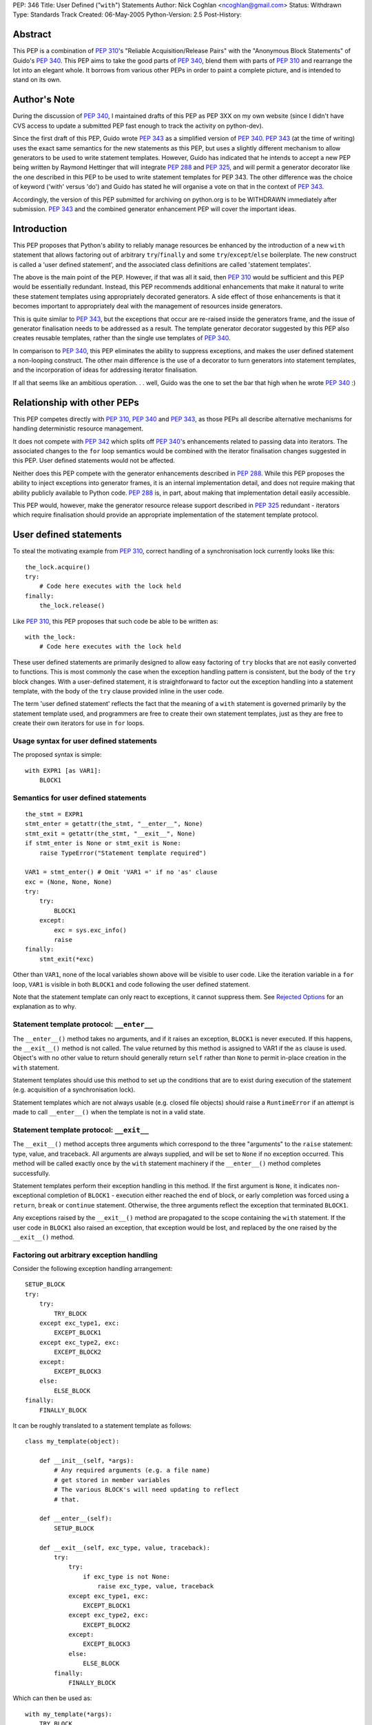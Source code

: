 PEP: 346
Title: User Defined ("``with``") Statements
Author: Nick Coghlan <ncoghlan@gmail.com>
Status: Withdrawn
Type: Standards Track
Created: 06-May-2005
Python-Version: 2.5
Post-History:


Abstract
========

This PEP is a combination of :pep:`310`'s "Reliable Acquisition/Release
Pairs" with the "Anonymous Block Statements" of Guido's :pep:`340`.  This
PEP aims to take the good parts of :pep:`340`, blend them with parts of
:pep:`310` and rearrange the lot into an elegant whole.  It borrows from
various other PEPs in order to paint a complete picture, and is
intended to stand on its own.


Author's Note
=============

During the discussion of :pep:`340`, I maintained drafts of this PEP as
PEP 3XX on my own website (since I didn't have CVS access to update a
submitted PEP fast enough to track the activity on python-dev).

Since the first draft of this PEP, Guido wrote :pep:`343` as a simplified
version of :pep:`340`.  :pep:`343` (at the time of writing) uses the exact
same semantics for the new statements as this PEP, but uses a slightly
different mechanism to allow generators to be used to write statement
templates.  However, Guido has indicated that he intends to accept a
new PEP being written by Raymond Hettinger that will integrate :pep:`288`
and :pep:`325`, and will permit a generator decorator like the one
described in this PEP to be used to write statement templates for PEP
343. The other difference was the choice of keyword ('with' versus
'do') and Guido has stated he will organise a vote on that in the
context of :pep:`343`.

Accordingly, the version of this PEP submitted for archiving on
python.org is to be WITHDRAWN immediately after submission.  :pep:`343`
and the combined generator enhancement PEP will cover the important
ideas.


Introduction
============

This PEP proposes that Python's ability to reliably manage resources
be enhanced by the introduction of a new ``with`` statement that
allows factoring out of arbitrary ``try``/``finally`` and some
``try``/``except``/``else`` boilerplate.  The new construct is called
a 'user defined statement', and the associated class definitions are
called 'statement templates'.

The above is the main point of the PEP.  However, if that was all it
said, then :pep:`310` would be sufficient and this PEP would be
essentially redundant. Instead, this PEP recommends additional
enhancements that make it natural to write these statement templates
using appropriately decorated generators.  A side effect of those
enhancements is that it becomes important to appropriately deal
with the management of resources inside generators.

This is quite similar to :pep:`343`, but the exceptions that occur are
re-raised inside the generators frame, and the issue of generator
finalisation needs to be addressed as a result.  The template
generator decorator suggested by this PEP also creates reusable
templates, rather than the single use templates of :pep:`340`.

In comparison to :pep:`340`, this PEP eliminates the ability to suppress
exceptions, and makes the user defined statement a non-looping
construct.  The other main difference is the use of a decorator to
turn generators into statement templates, and the incorporation of
ideas for addressing iterator finalisation.

If all that seems like an ambitious operation. . . well, Guido was the
one to set the bar that high when he wrote :pep:`340` :)


Relationship with other PEPs
============================

This PEP competes directly with :pep:`310`, :pep:`340` and :pep:`343`,
as those PEPs all describe alternative mechanisms for handling
deterministic resource management.

It does not compete with :pep:`342` which splits off :pep:`340`'s
enhancements related to passing data into iterators.  The associated
changes to the ``for`` loop semantics would be combined with the
iterator finalisation changes suggested in this PEP.  User defined
statements would not be affected.

Neither does this PEP compete with the generator enhancements
described in :pep:`288`.  While this PEP proposes the ability to
inject exceptions into generator frames, it is an internal
implementation detail, and does not require making that ability
publicly available to Python code.  :pep:`288` is, in part, about
making that implementation detail easily accessible.

This PEP would, however, make the generator resource release support
described in :pep:`325` redundant - iterators which require
finalisation should provide an appropriate implementation of the
statement template protocol.


User defined statements
=======================

To steal the motivating example from :pep:`310`, correct handling of a
synchronisation lock currently looks like this::

    the_lock.acquire()
    try:
        # Code here executes with the lock held
    finally:
        the_lock.release()

Like :pep:`310`, this PEP proposes that such code be able to be written
as::

    with the_lock:
        # Code here executes with the lock held

These user defined statements are primarily designed to allow easy
factoring of ``try`` blocks that are not easily converted to
functions.  This is most commonly the case when the exception handling
pattern is consistent, but the body of the ``try`` block changes.
With a user-defined statement, it is straightforward to factor out the
exception handling into a statement template, with the body of the
``try`` clause provided inline in the user code.

The term 'user defined statement' reflects the fact that the meaning
of a ``with`` statement is governed primarily by the statement
template used, and programmers are free to create their own statement
templates, just as they are free to create their own iterators for use
in ``for`` loops.


Usage syntax for user defined statements
----------------------------------------

The proposed syntax is simple::

    with EXPR1 [as VAR1]:
        BLOCK1


Semantics for user defined statements
-------------------------------------

::

    the_stmt = EXPR1
    stmt_enter = getattr(the_stmt, "__enter__", None)
    stmt_exit = getattr(the_stmt, "__exit__", None)
    if stmt_enter is None or stmt_exit is None:
        raise TypeError("Statement template required")

    VAR1 = stmt_enter() # Omit 'VAR1 =' if no 'as' clause
    exc = (None, None, None)
    try:
        try:
            BLOCK1
        except:
            exc = sys.exc_info()
            raise
    finally:
        stmt_exit(*exc)


Other than ``VAR1``, none of the local variables shown above will be
visible to user code.  Like the iteration variable in a ``for`` loop,
``VAR1`` is visible in both ``BLOCK1`` and code following the user
defined statement.

Note that the statement template can only react to exceptions, it
cannot suppress them.  See `Rejected Options`_ for an explanation as
to why.


Statement template protocol: ``__enter__``
------------------------------------------

The ``__enter__()`` method takes no arguments, and if it raises an
exception, ``BLOCK1`` is never executed.  If this happens, the
``__exit__()`` method is not called.  The value returned by this
method is assigned to VAR1 if the ``as`` clause is used.  Object's
with no other value to return should generally return ``self`` rather
than ``None`` to permit in-place creation in the ``with`` statement.

Statement templates should use this method to set up the conditions
that are to exist during execution of the statement (e.g. acquisition
of a synchronisation lock).

Statement templates which are not always usable (e.g. closed file
objects) should raise a ``RuntimeError`` if an attempt is made to call
``__enter__()`` when the template is not in a valid state.


Statement template protocol: ``__exit__``
-----------------------------------------

The ``__exit__()`` method accepts three arguments which correspond to
the three "arguments" to the ``raise`` statement: type, value, and
traceback.  All arguments are always supplied, and will be set to
``None`` if no exception occurred.  This method will be called exactly
once by the ``with`` statement machinery if the ``__enter__()`` method
completes successfully.

Statement templates perform their exception handling in this method.
If the first argument is ``None``, it indicates non-exceptional
completion of ``BLOCK1`` - execution either reached the end of block,
or early completion was forced using a ``return``, ``break`` or
``continue`` statement.  Otherwise, the three arguments reflect the
exception that terminated ``BLOCK1``.

Any exceptions raised by the ``__exit__()`` method are propagated to
the scope containing the ``with`` statement.  If the user code in
``BLOCK1`` also raised an exception, that exception would be lost, and
replaced by the one raised by the ``__exit__()`` method.


Factoring out arbitrary exception handling
------------------------------------------

Consider the following exception handling arrangement::

    SETUP_BLOCK
    try:
        try:
            TRY_BLOCK
        except exc_type1, exc:
            EXCEPT_BLOCK1
        except exc_type2, exc:
            EXCEPT_BLOCK2
        except:
            EXCEPT_BLOCK3
        else:
            ELSE_BLOCK
    finally:
        FINALLY_BLOCK

It can be roughly translated to a statement template as follows::

    class my_template(object):

        def __init__(self, *args):
            # Any required arguments (e.g. a file name)
            # get stored in member variables
            # The various BLOCK's will need updating to reflect
            # that.

        def __enter__(self):
            SETUP_BLOCK

        def __exit__(self, exc_type, value, traceback):
            try:
                try:
                    if exc_type is not None:
                        raise exc_type, value, traceback
                except exc_type1, exc:
                    EXCEPT_BLOCK1
                except exc_type2, exc:
                    EXCEPT_BLOCK2
                except:
                    EXCEPT_BLOCK3
                else:
                    ELSE_BLOCK
            finally:
                FINALLY_BLOCK

Which can then be used as::

    with my_template(*args):
        TRY_BLOCK

However, there are two important semantic differences between this
code and the original ``try`` statement.

Firstly, in the original ``try`` statement, if a ``break``, ``return``
or ``continue`` statement is encountered in ``TRY_BLOCK``, only
``FINALLY_BLOCK`` will be executed as the statement completes.  With
the statement template, ``ELSE_BLOCK`` will also execute, as these
statements are treated like any other non-exceptional block
termination.  For use cases where it matters, this is likely to be a
good thing (see ``transaction`` in the Examples_), as this hole where
neither the ``except`` nor the ``else`` clause gets executed is easy
to forget when writing exception handlers.

Secondly, the statement template will not suppress any exceptions.
If, for example, the original code suppressed the ``exc_type1`` and
``exc_type2`` exceptions, then this would still need to be done inline
in the user code::

    try:
        with my_template(*args):
            TRY_BLOCK
    except (exc_type1, exc_type2):
        pass

However, even in these cases where the suppression of exceptions needs
to be made explicit, the amount of boilerplate repeated at the calling
site is significantly reduced (See `Rejected Options`_ for further
discussion of this behaviour).

In general, not all of the clauses will be needed.  For resource
handling (like files or synchronisation locks), it is possible to
simply execute the code that would have been part of ``FINALLY_BLOCK``
in the ``__exit__()`` method.  This can be seen in the following
implementation that makes synchronisation locks into statement
templates as mentioned at the beginning of this section::

    # New methods of synchronisation lock objects

    def __enter__(self):
        self.acquire()
        return self

    def __exit__(self, *exc_info):
        self.release()


Generators
==========

With their ability to suspend execution, and return control to the
calling frame, generators are natural candidates for writing statement
templates.  Adding user defined statements to the language does *not*
require the generator changes described in this section, thus making
this PEP an obvious candidate for a phased implementation (``with``
statements in phase 1, generator integration in phase 2).  The
suggested generator updates allow arbitrary exception handling to
be factored out like this::

    @statement_template
    def my_template(*arguments):
        SETUP_BLOCK
        try:
            try:
                yield
            except exc_type1, exc:
                EXCEPT_BLOCK1
            except exc_type2, exc:
                EXCEPT_BLOCK2
            except:
                EXCEPT_BLOCK3
            else:
                ELSE_BLOCK
        finally:
            FINALLY_BLOCK

Notice that, unlike the class based version, none of the blocks need
to be modified, as shared values are local variables of the
generator's internal frame, including the arguments passed in by the
invoking code.  The semantic differences noted earlier (all
non-exceptional block termination triggers the ``else`` clause, and
the template is unable to suppress exceptions) still apply.


Default value for ``yield``
---------------------------

When creating a statement template with a generator, the ``yield``
statement will often be used solely to return control to the body of
the user defined statement, rather than to return a useful value.

Accordingly, if this PEP is accepted, ``yield``, like ``return``, will
supply a default value of ``None`` (i.e. ``yield`` and ``yield None``
will become equivalent statements).

This same change is being suggested in :pep:`342`.  Obviously, it would
only need to be implemented once if both PEPs were accepted :)


Template generator decorator: ``statement_template``
----------------------------------------------------

As with :pep:`343`, a new decorator is suggested that wraps a generator
in an object with the appropriate statement template semantics.
Unlike :pep:`343`, the templates suggested here are reusable, as the
generator is instantiated anew in each call to ``__enter__()``.
Additionally, any exceptions that occur in ``BLOCK1`` are re-raised in
the generator's internal frame::

    class template_generator_wrapper(object):

        def __init__(self, func, func_args, func_kwds):
             self.func = func
             self.args = func_args
             self.kwds = func_kwds
             self.gen = None

        def __enter__(self):
            if self.gen is not None:
                raise RuntimeError("Enter called without exit!")
            self.gen = self.func(*self.args, **self.kwds)
            try:
                return self.gen.next()
            except StopIteration:
                raise RuntimeError("Generator didn't yield")

        def __exit__(self, *exc_info):
            if self.gen is None:
                raise RuntimeError("Exit called without enter!")
            try:
                try:
                    if exc_info[0] is not None:
                        self.gen._inject_exception(*exc_info)
                    else:
                        self.gen.next()
                except StopIteration:
                    pass
                else:
                    raise RuntimeError("Generator didn't stop")
            finally:
                self.gen = None

    def statement_template(func):
        def factory(*args, **kwds):
            return template_generator_wrapper(func, args, kwds)
        return factory


Template generator wrapper: ``__enter__()`` method
--------------------------------------------------

The template generator wrapper has an ``__enter__()`` method that
creates a new instance of the contained generator, and then invokes
``next()`` once.  It will raise a ``RuntimeError`` if the last
generator instance has not been cleaned up, or if the generator
terminates instead of yielding a value.


Template generator wrapper: ``__exit__()`` method
-------------------------------------------------

The template generator wrapper has an ``__exit__()`` method that
simply invokes ``next()`` on the generator if no exception is passed
in.  If an exception is passed in, it is re-raised in the contained
generator at the point of the last ``yield`` statement.

In either case, the generator wrapper will raise a RuntimeError if the
internal frame does not terminate as a result of the operation.  The
``__exit__()`` method will always clean up the reference to the used
generator instance, permitting ``__enter__()`` to be called again.

A ``StopIteration`` raised by the body of the user defined statement
may be inadvertently suppressed inside the ``__exit__()`` method, but
this is unimportant, as the originally raised exception still
propagates correctly.


Injecting exceptions into generators
------------------------------------

To implement the ``__exit__()`` method of the template generator
wrapper, it is necessary to inject exceptions into the internal frame
of the generator.  This is new implementation level behaviour that has
no current Python equivalent.

The injection mechanism (referred to as ``_inject_exception`` in this
PEP) raises an exception in the generator's frame with the specified
type, value and traceback information.  This means that the exception
looks like the original if it is allowed to propagate.

For the purposes of this PEP, there is no need to make this capability
available outside the Python implementation code.


Generator finalisation
----------------------

To support resource management in template generators, this PEP will
eliminate the restriction on ``yield`` statements inside the ``try``
block of a ``try``/``finally`` statement.  Accordingly, generators
which require the use of a file or some such object can ensure the
object is managed correctly through the use of ``try``/``finally`` or
``with`` statements.

This restriction will likely need to be lifted globally - it would be
difficult to restrict it so that it was only permitted inside
generators used to define statement templates.  Accordingly, this PEP
includes suggestions designed to ensure generators which are not used
as statement templates are still finalised appropriately.


Generator finalisation: ``TerminateIteration`` exception
--------------------------------------------------------

A new exception is proposed::

    class TerminateIteration(Exception): pass

The new exception is injected into a generator in order to request
finalisation.  It should not be suppressed by well-behaved code.


Generator finalisation: ``__del__()`` method
--------------------------------------------

To ensure a generator is finalised eventually (within the limits of
Python's garbage collection), generators will acquire a ``__del__()``
method with the following semantics::

    def __del__(self):
        try:
            self._inject_exception(TerminateIteration, None, None)
        except TerminateIteration:
            pass


Deterministic generator finalisation
------------------------------------

There is a simple way to provide deterministic finalisation of
generators - give them appropriate ``__enter__()`` and ``__exit__()``
methods::

    def __enter__(self):
        return self

    def __exit__(self, *exc_info):
        try:
            self._inject_exception(TerminateIteration, None, None)
        except TerminateIteration:
            pass

Then any generator can be finalised promptly by wrapping the relevant
``for`` loop inside a ``with`` statement::

    with all_lines(filenames) as lines:
        for line in lines:
            print lines

(See the Examples_ for the definition of ``all_lines``, and the reason
it requires prompt finalisation)

Compare the above example to the usage of file objects::

    with open(filename) as f:
        for line in f:
            print f


Generators as user defined statement templates
----------------------------------------------

When used to implement a user defined statement, a generator should
yield only once on a given control path.  The result of that yield
will then be provided as the result of the generator's ``__enter__()``
method.  Having a single ``yield`` on each control path ensures that
the internal frame will terminate when the generator's ``__exit__()``
method is called.  Multiple ``yield`` statements on a single control
path will result in a ``RuntimeError`` being raised by the
``__exit__()`` method when the internal frame fails to terminate
correctly.  Such an error indicates a bug in the statement template.

To respond to exceptions, or to clean up resources, it is sufficient
to wrap the ``yield`` statement in an appropriately constructed
``try`` statement.  If execution resumes after the ``yield`` without
an exception, the generator knows that the body of the ``do``
statement completed without incident.


Examples
========

1. A template for ensuring that a lock, acquired at the start of a
   block, is released when the block is left::

       # New methods on synchronisation locks
           def __enter__(self):
               self.acquire()
               return self

           def __exit__(self, *exc_info):
               lock.release()

   Used as follows::

       with myLock:
           # Code here executes with myLock held.  The lock is
           # guaranteed to be released when the block is left (even
           # if via return or by an uncaught exception).

2. A template for opening a file that ensures the file is closed when
   the block is left::

       # New methods on file objects
           def __enter__(self):
               if self.closed:
                   raise RuntimeError, "Cannot reopen closed file handle"
               return self

           def __exit__(self, *args):
               self.close()

   Used as follows::

       with open("/etc/passwd") as f:
           for line in f:
               print line.rstrip()

3. A template for committing or rolling back a database transaction::

       def transaction(db):
           try:
               yield
           except:
               db.rollback()
           else:
               db.commit()

   Used as follows::

       with transaction(the_db):
           make_table(the_db)
           add_data(the_db)
           # Getting to here automatically triggers a commit
           # Any exception automatically triggers a rollback

4. It is possible to nest blocks and combine templates::

       @statement_template
       def lock_opening(lock, filename, mode="r"):
           with lock:
               with open(filename, mode) as f:
                   yield f

   Used as follows::

       with lock_opening(myLock, "/etc/passwd") as f:
           for line in f:
               print line.rstrip()

5. Redirect stdout temporarily::

       @statement_template
       def redirected_stdout(new_stdout):
           save_stdout = sys.stdout
           try:
               sys.stdout = new_stdout
               yield
           finally:
               sys.stdout = save_stdout

   Used as follows::

       with open(filename, "w") as f:
           with redirected_stdout(f):
               print "Hello world"

6. A variant on ``open()`` that also returns an error condition::

       @statement_template
       def open_w_error(filename, mode="r"):
           try:
               f = open(filename, mode)
           except IOError, err:
               yield None, err
           else:
               try:
                   yield f, None
               finally:
                   f.close()

   Used as follows::

       do open_w_error("/etc/passwd", "a") as f, err:
           if err:
               print "IOError:", err
           else:
               f.write("guido::0:0::/:/bin/sh\n")

7. Find the first file with a specific header::

       for name in filenames:
           with open(name) as f:
               if f.read(2) == 0xFEB0:
                   break

8. Find the first item you can handle, holding a lock for the entire
   loop, or just for each iteration::

       with lock:
           for item in items:
               if handle(item):
                   break

       for item in items:
           with lock:
               if handle(item):
                   break

9. Hold a lock while inside a generator, but release it when
   returning control to the outer scope::

       @statement_template
       def released(lock):
           lock.release()
           try:
               yield
           finally:
               lock.acquire()

   Used as follows::

       with lock:
           for item in items:
               with released(lock):
                   yield item

10. Read the lines from a collection of files (e.g. processing
    multiple configuration sources)::

        def all_lines(filenames):
            for name in filenames:
                with open(name) as f:
                    for line in f:
                        yield line

    Used as follows::

        with all_lines(filenames) as lines:
            for line in lines:
                update_config(line)

11. Not all uses need to involve resource management::

        @statement_template
        def tag(*args, **kwds):
            name = cgi.escape(args[0])
            if kwds:
                kwd_pairs = ["%s=%s" % cgi.escape(key), cgi.escape(value)
                             for key, value in kwds]
                print '<%s %s>' % name, " ".join(kwd_pairs)
            else:
                print '<%s>' % name
            yield
            print '</%s>' % name

    Used as follows::

        with tag('html'):
            with tag('head'):
               with tag('title'):
                  print 'A web page'
            with tag('body'):
               for par in pars:
                  with tag('p'):
                     print par
               with tag('a', href="http://www.python.org"):
                   print "Not a dead parrot!"

12. From :pep:`343`, another useful example would be an operation that
    blocks signals.  The use could be like this::

        from signal import blocked_signals

        with blocked_signals():
            # code executed without worrying about signals

    An optional argument might be a list of signals to be blocked; by
    default all signals are blocked.  The implementation is left as an
    exercise to the reader.

13. Another use for this feature is for Decimal contexts::

        # New methods on decimal Context objects

        def __enter__(self):
            if self._old_context is not None:
                raise RuntimeError("Already suspending other Context")
            self._old_context = getcontext()
            setcontext(self)

        def __exit__(self, *args):
            setcontext(self._old_context)
            self._old_context = None

    Used as follows::

        with decimal.Context(precision=28):
           # Code here executes with the given context
           # The context always reverts after this statement


Open Issues
===========

None, as this PEP has been withdrawn.


Rejected Options
================

Having the basic construct be a looping construct
-------------------------------------------------

The major issue with this idea, as illustrated by :pep:`340`'s
``block`` statements, is that it causes problems with factoring
``try`` statements that are inside loops, and contain ``break`` and
``continue`` statements (as these statements would then apply to the
``block`` construct, instead of the original loop).  As a key goal is
to be able to factor out arbitrary exception handling (other than
suppression) into statement templates, this is a definite problem.

There is also an understandability problem, as can be seen in the
Examples_.  In the example showing acquisition of a lock either for an
entire loop, or for each iteration of the loop, if the user defined
statement was itself a loop, moving it from outside the ``for`` loop
to inside the ``for`` loop would have major semantic implications,
beyond those one would expect.

Finally, with a looping construct, there are significant problems with
TOOWTDI, as it is frequently unclear whether a particular situation
should be handled with a conventional ``for`` loop or the new looping
construct.  With the current PEP, there is no such problem - ``for``
loops continue to be used for iteration, and the new ``do`` statements
are used to factor out exception handling.

Another issue, specifically with :pep:`340`'s anonymous block statements,
is that they make it quite difficult to write statement templates
directly (i.e. not using a generator).  This problem is addressed by
the current proposal, as can be seen by the relative simplicity of the
various class based implementations of statement templates in the
Examples_.


Allowing statement templates to suppress exceptions
---------------------------------------------------

Earlier versions of this PEP gave statement templates the ability to
suppress exceptions.  The BDFL expressed concern over the associated
complexity, and I agreed after reading an article by Raymond Chen
about the evils of hiding flow control inside macros in C code [1]_.

Removing the suppression ability eliminated a whole lot of complexity
from both the explanation and implementation of user defined
statements, further supporting it as the correct choice.  Older
versions of the PEP had to jump through some horrible hoops to avoid
inadvertently suppressing exceptions in ``__exit__()`` methods - that
issue does not exist with the current suggested semantics.

There was one example (``auto_retry``) that actually used the ability
to suppress exceptions.  This use case, while not quite as elegant,
has significantly more obvious control flow when written out in full
in the user code::

  def attempts(num_tries):
      return reversed(xrange(num_tries))

  for retry in attempts(3):
      try:
          make_attempt()
      except IOError:
          if not retry:
              raise

For what it's worth, the perverse could still write this as::

  for attempt in auto_retry(3, IOError):
      try:
          with attempt:
              make_attempt()
      except FailedAttempt:
          pass

To protect the innocent, the code to actually support that is not
included here.


Differentiating between non-exceptional exits
---------------------------------------------

Earlier versions of this PEP allowed statement templates to
distinguish between exiting the block normally, and exiting via a
``return``, ``break`` or ``continue`` statement.  The BDFL flirted
with a similar idea in :pep:`343` and its associated discussion.  This
added significant complexity to the description of the semantics, and
it required each and every statement template to decide whether or not
those statements should be treated like exceptions, or like a normal
mechanism for exiting the block.

This template-by-template decision process raised great potential for
confusion - consider if one database connector provided a transaction
template that treated early exits like an exception, whereas a second
connector treated them as normal block termination.

Accordingly, this PEP now uses the simplest solution - early exits
appear identical to normal block termination as far as the statement
template is concerned.


Not injecting raised exceptions into generators
-----------------------------------------------

:pep:`343` suggests simply invoking next() unconditionally on generators
used to define statement templates.  This means the template
generators end up looking rather unintuitive, and the retention of the
ban against yielding inside ``try``/``finally`` means that Python's
exception handling capabilities cannot be used to deal with management
of multiple resources.

The alternative which this PEP advocates (injecting raised exceptions
into the generator frame), means that multiple resources can be
managed elegantly as shown by ``lock_opening`` in the Examples_


Making all generators statement templates
-----------------------------------------

Separating the template object from the generator itself makes it
possible to have reusable generator templates.  That is, the following
code will work correctly if this PEP is accepted::

    open_it = lock_opening(parrot_lock, "dead_parrot.txt")

    with open_it as f:
        # use the file for a while

    with open_it as f:
        # use the file again

The second benefit is that iterator generators and template generators
are very different things - the decorator keeps that distinction
clear, and prevents one being used where the other is required.

Finally, requiring the decorator allows the native methods of
generator objects to be used to implement generator finalisation.


Using ``do`` as the keyword
---------------------------

``do`` was an alternative keyword proposed during the :pep:`340`
discussion.  It reads well with appropriately named functions, but it
reads poorly when used with methods, or with objects that provide
native statement template support.

When ``do`` was first suggested, the BDFL had rejected :pep:`310`'s
``with`` keyword, based on a desire to use it for a Pascal/Delphi
style ``with`` statement.  Since then, the BDFL has retracted this
objection, as he no longer intends to provide such a statement.  This
change of heart was apparently based on the C# developers reasons for
not providing the feature [2]_.


Not having a keyword
--------------------

This is an interesting option, and can be made to read quite well.
However, it's awkward to look up in the documentation for new users,
and strikes some as being too magical.  Accordingly, this PEP goes
with a keyword based suggestion.


Enhancing ``try`` statements
----------------------------

This suggestion involves give bare ``try`` statements a signature
similar to that proposed for ``with`` statements.

I think that trying to write a ``with`` statement as an enhanced
``try`` statement makes as much sense as trying to write a ``for``
loop as an enhanced ``while`` loop.  That is, while the semantics of
the former can be explained as a particular way of using the latter,
the former is not an *instance* of the latter.  The additional
semantics added around the more fundamental statement result in a new
construct, and the two different statements shouldn't be confused.

This can be seen by the fact that the 'enhanced' ``try`` statement
still needs to be explained in terms of a 'non-enhanced' ``try``
statement.  If it's something different, it makes more sense to give
it a different name.


Having the template protocol directly reflect ``try`` statements
----------------------------------------------------------------

One suggestion was to have separate methods in the protocol to cover
different parts of the structure of a generalised ``try`` statement.
Using the terms ``try``, ``except``, ``else`` and ``finally``, we
would have something like::

    class my_template(object):

        def __init__(self, *args):
            # Any required arguments (e.g. a file name)
            # get stored in member variables
            # The various BLOCK's will need to updated to reflect
            # that.

        def __try__(self):
            SETUP_BLOCK

        def __except__(self, exc, value, traceback):
            if isinstance(exc, exc_type1):
                EXCEPT_BLOCK1
            if isinstance(exc, exc_type2):
                EXCEPT_BLOCK2
            else:
                EXCEPT_BLOCK3

        def __else__(self):
            ELSE_BLOCK

        def __finally__(self):
            FINALLY_BLOCK

Aside from preferring the addition of two method slots rather than
four, I consider it significantly easier to be able to simply
reproduce a slightly modified version of the original ``try``
statement code in the ``__exit__()`` method (as shown in `Factoring
out arbitrary exception handling`_), rather than have to split the
functionality amongst several different methods (or figure out
which method to use if not all clauses are used by the template).

To make this discussion less theoretical, here is the ``transaction``
example implemented using both the two method and the four method
protocols instead of a generator.  Both implementations guarantee a
commit if a ``break``, ``return`` or ``continue`` statement is
encountered (as does the generator-based implementation in the
Examples_ section)::

    class transaction_2method(object):

        def __init__(self, db):
            self.db = db

        def __enter__(self):
            pass

        def __exit__(self, exc_type, *exc_details):
            if exc_type is None:
                self.db.commit()
            else:
                self.db.rollback()

    class transaction_4method(object):

        def __init__(self, db):
            self.db = db
            self.commit = False

        def __try__(self):
            self.commit = True

        def __except__(self, exc_type, exc_value, traceback):
            self.db.rollback()
            self.commit = False

        def __else__(self):
            pass

        def __finally__(self):
            if self.commit:
                self.db.commit()
                self.commit = False

There are two more minor points, relating to the specific method names
in the suggestion.  The name of the ``__try__()`` method is
misleading, as ``SETUP_BLOCK`` executes *before* the ``try`` statement
is entered, and the name of the ``__else__()`` method is unclear in
isolation, as numerous other Python statements include an ``else``
clause.


Iterator finalisation (WITHDRAWN)
=================================

The ability to use user defined statements inside generators is likely
to increase the need for deterministic finalisation of iterators, as
resource management is pushed inside the generators, rather than being
handled externally as is currently the case.

The PEP currently suggests handling this by making all generators
statement templates, and using ``with`` statements to handle
finalisation.  However, earlier versions of this PEP suggested the
following, more complex, solution, that allowed the *author* of a
generator to flag the need for finalisation, and have ``for`` loops
deal with it automatically.  It is included here as a long, detailed
rejected option.


Iterator protocol addition: ``__finish__``
------------------------------------------

An optional new method for iterators is proposed, called
``__finish__()``.  It takes no arguments, and should not return
anything.

The ``__finish__`` method is expected to clean up all resources the
iterator has open.  Iterators with a ``__finish__()`` method are
called 'finishable iterators' for the remainder of the PEP.


Best effort finalisation
------------------------

A finishable iterator should ensure that it provides a ``__del__``
method that also performs finalisation (e.g. by invoking the
``__finish__()`` method).  This allows Python to still make a best
effort at finalisation in the event that deterministic finalisation is
not applied to the iterator.


Deterministic finalisation
--------------------------

If the iterator used in a ``for`` loop has a ``__finish__()`` method,
the enhanced ``for`` loop semantics will guarantee that that method
will be executed, regardless of the means of exiting the loop.  This
is important for iterator generators that utilise `user defined
statements`_ or the now permitted ``try``/``finally`` statements, or
for new iterators that rely on timely finalisation to release
allocated resources (e.g. releasing a thread or database connection
back into a pool).


``for`` loop syntax
-------------------

No changes are suggested to ``for`` loop syntax.  This is just to
define the statement parts needed for the description of the
semantics::

    for VAR1 in EXPR1:
        BLOCK1
    else:
        BLOCK2


Updated ``for`` loop semantics
------------------------------

When the target iterator does not have a ``__finish__()`` method, a
``for`` loop will execute as follows (i.e. no change from the status
quo)::

    itr = iter(EXPR1)
    exhausted = False
    while True:
        try:
            VAR1 = itr.next()
        except StopIteration:
            exhausted = True
            break
        BLOCK1
    if exhausted:
        BLOCK2

When the target iterator has a ``__finish__()`` method, a ``for`` loop
will execute as follows::

    itr = iter(EXPR1)
    exhausted = False
    try:
        while True:
            try:
                VAR1 = itr.next()
            except StopIteration:
                exhausted = True
                break
            BLOCK1
        if exhausted:
            BLOCK2
    finally:
        itr.__finish__()

The implementation will need to take some care to avoid incurring the
``try``/``finally`` overhead when the iterator does not have a
``__finish__()`` method.


Generator iterator finalisation: ``__finish__()`` method
--------------------------------------------------------

When enabled with the appropriate decorator, generators will have a
``__finish__()`` method that raises ``TerminateIteration`` in the
internal frame::

    def __finish__(self):
        try:
            self._inject_exception(TerminateIteration)
        except TerminateIteration:
            pass

A decorator (e.g. ``needs_finish()``) is required to enable this
feature, so that existing generators (which are not expecting
finalisation) continue to work as expected.


Partial iteration of finishable iterators
-----------------------------------------

Partial iteration of a finishable iterator is possible, although it
requires some care to ensure the iterator is still finalised promptly
(it was made finishable for a reason!).  First, we need a class to
enable partial iteration of a finishable iterator by hiding the
iterator's ``__finish__()`` method from the ``for`` loop::

    class partial_iter(object):

        def __init__(self, iterable):
            self.iter = iter(iterable)

        def __iter__(self):
            return self

        def next(self):
            return self.itr.next()

Secondly, an appropriate statement template is needed to ensure the
iterator is finished eventually::

    @statement_template
    def finishing(iterable):
          itr = iter(iterable)
          itr_finish = getattr(itr, "__finish__", None)
          if itr_finish is None:
              yield itr
          else:
              try:
                  yield partial_iter(itr)
              finally:
                  itr_finish()

This can then be used as follows::

    do finishing(finishable_itr) as itr:
        for header_item in itr:
            if end_of_header(header_item):
                break
            # process header item
        for body_item in itr:
            # process body item

Note that none of the above is needed for an iterator that is not
finishable - without a ``__finish__()`` method, it will not be
promptly finalised by the ``for`` loop, and hence inherently allows
partial iteration.  Allowing partial iteration of non-finishable
iterators as the default behaviour is a key element in keeping this
addition to the iterator protocol backwards compatible.


Acknowledgements
================

The acknowledgements section for :pep:`340` applies, since this text grew
out of the discussion of that PEP, but additional thanks go to Michael
Hudson, Paul Moore and Guido van Rossum for writing :pep:`310` and PEP
340 in the first place, and to (in no meaningful order) Fredrik Lundh,
Phillip J. Eby, Steven Bethard, Josiah Carlson, Greg Ewing, Tim
Delaney and Arnold deVos for prompting particular ideas that made
their way into this text.


References
==========

.. [1] A rant against flow control macros
   (http://blogs.msdn.com/oldnewthing/archive/2005/01/06/347666.aspx)

.. [2] Why doesn't C# have a 'with' statement?
   (http://msdn.microsoft.com/vcsharp/programming/language/ask/withstatement/)


Copyright
=========

This document has been placed in the public domain.
